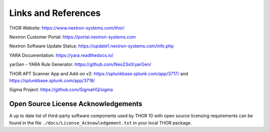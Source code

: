 
Links and References
====================

THOR Website: https://www.nextron-systems.com/thor/

Nextron Customer Portal: https://portal.nextron-systems.com

Nextron Software Update Status: https://update1.nextron-systems.com/info.php

YARA Documentation: https://yara.readthedocs.io/

yarGen - YARA Rule Generator: https://github.com/Neo23x0/yarGen/

THOR APT Scanner App and Add-on v2: https://splunkbase.splunk.com/app/3717/ and https://splunkbase.splunk.com/app/3718/

Sigma Project: https://github.com/SigmaHQ/sigma

Open Source License Acknowledgements
------------------------------------

A up to date list of third-party software components used by
THOR 10 with open source licensing requirements can be found
in the file ``./docs/License_Acknowledgement.txt`` in your
local THOR package.


